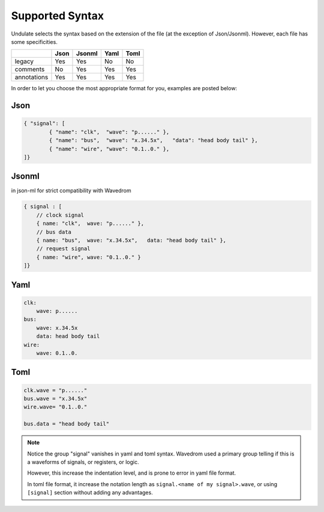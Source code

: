 Supported Syntax
================

Undulate selects the syntax based on the extension of the file
(at the exception of Json/Jsonml). However, each file has some specificities.

+-------------+------+--------+------+------+
|             | Json | Jsonml | Yaml | Toml |
+=============+======+========+======+======+
| legacy      |  Yes | Yes    | No   |  No  |
+-------------+------+--------+------+------+
| comments    |  No  | Yes    | Yes  |  Yes |
+-------------+------+--------+------+------+
| annotations |  Yes | Yes    | Yes  |  Yes |
+-------------+------+--------+------+------+

In order to let you choose the most appropriate format for you, examples are posted below:

Json
----

.. code-block:: json

    { "signal": [
            { "name": "clk",  "wave": "p......" },
            { "name": "bus",  "wave": "x.34.5x",   "data": "head body tail" },
            { "name": "wire", "wave": "0.1..0." },
    ]}

Jsonml
------
in json-ml for strict compatibility with Wavedrom

.. code-block:: c

    { signal : [
        // clock signal
        { name: "clk",  wave: "p......" },
        // bus data
        { name: "bus",  wave: "x.34.5x",   data: "head body tail" },
        // request signal
        { name: "wire", wave: "0.1..0." }
    ]}

Yaml
----

.. code-block:: yaml

    clk:
        wave: p......
    bus:
        wave: x.34.5x
        data: head body tail
    wire:
        wave: 0.1..0.

Toml
----

.. code-block:: toml

    clk.wave = "p......"
    bus.wave = "x.34.5x"
    wire.wave= "0.1..0."

    bus.data = "head body tail"

.. note::

    Notice the group "signal" vanishes in yaml and toml syntax.
    Wavedrom used a primary group telling if this is a waveforms of signals,
    or registers, or logic.

    However, this increase the indentation level,
    and is prone to error in yaml file format.

    In toml file format, it increase the notation length as
    ``signal.<name of my signal>.wave``, or using ``[signal]`` section
    without adding any advantages.
